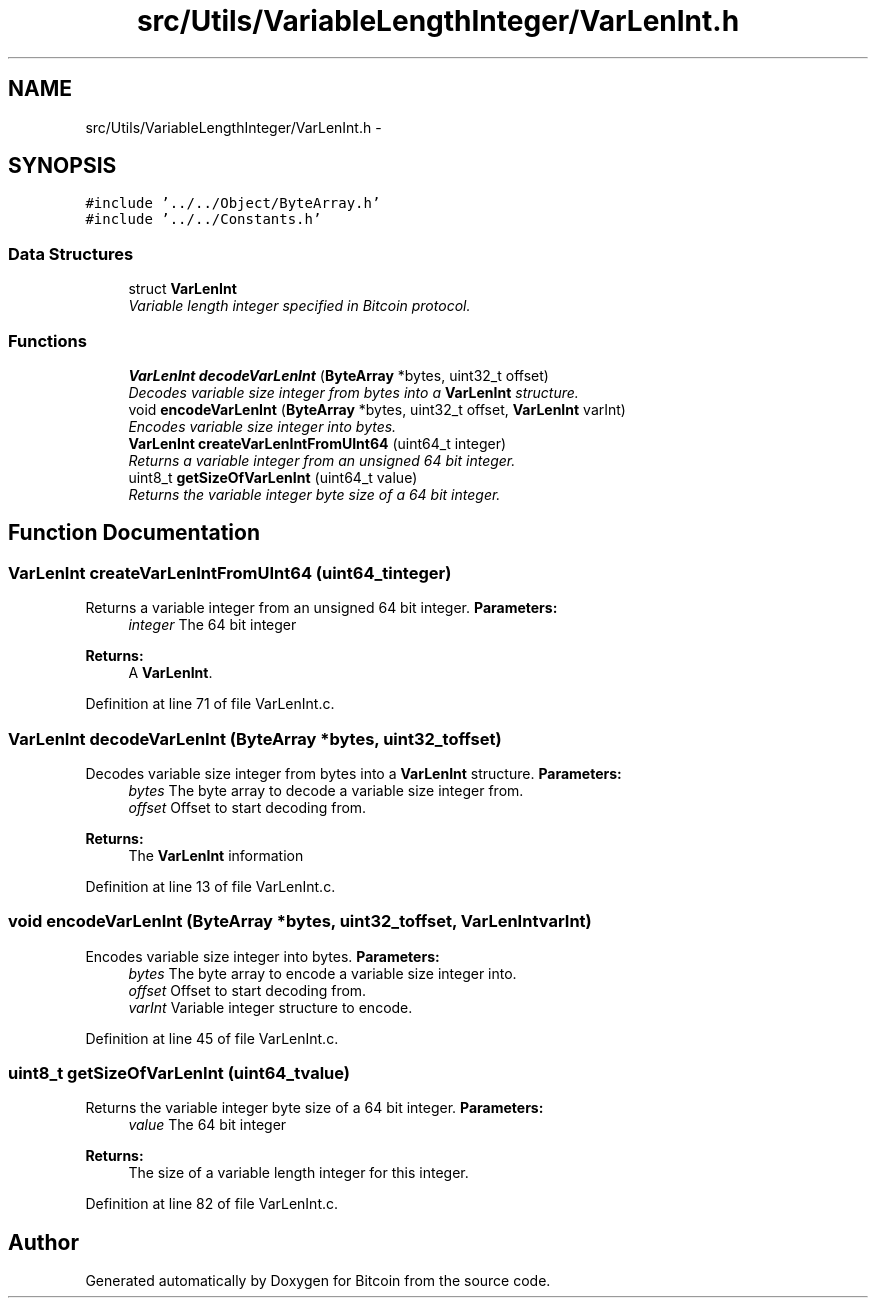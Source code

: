 .TH "src/Utils/VariableLengthInteger/VarLenInt.h" 3 "Fri Nov 9 2012" "Version 1.0" "Bitcoin" \" -*- nroff -*-
.ad l
.nh
.SH NAME
src/Utils/VariableLengthInteger/VarLenInt.h \- 
.SH SYNOPSIS
.br
.PP
\fC#include '../../Object/ByteArray.h'\fP
.br
\fC#include '../../Constants.h'\fP
.br

.SS "Data Structures"

.in +1c
.ti -1c
.RI "struct \fBVarLenInt\fP"
.br
.RI "\fIVariable length integer specified in Bitcoin protocol. \fP"
.in -1c
.SS "Functions"

.in +1c
.ti -1c
.RI "\fBVarLenInt\fP \fBdecodeVarLenInt\fP (\fBByteArray\fP *bytes, uint32_t offset)"
.br
.RI "\fIDecodes variable size integer from bytes into a \fBVarLenInt\fP structure. \fP"
.ti -1c
.RI "void \fBencodeVarLenInt\fP (\fBByteArray\fP *bytes, uint32_t offset, \fBVarLenInt\fP varInt)"
.br
.RI "\fIEncodes variable size integer into bytes. \fP"
.ti -1c
.RI "\fBVarLenInt\fP \fBcreateVarLenIntFromUInt64\fP (uint64_t integer)"
.br
.RI "\fIReturns a variable integer from an unsigned 64 bit integer. \fP"
.ti -1c
.RI "uint8_t \fBgetSizeOfVarLenInt\fP (uint64_t value)"
.br
.RI "\fIReturns the variable integer byte size of a 64 bit integer. \fP"
.in -1c
.SH "Function Documentation"
.PP 
.SS "\fBVarLenInt\fP createVarLenIntFromUInt64 (uint64_tinteger)"
.PP
Returns a variable integer from an unsigned 64 bit integer. \fBParameters:\fP
.RS 4
\fIinteger\fP The 64 bit integer 
.RE
.PP
\fBReturns:\fP
.RS 4
A \fBVarLenInt\fP. 
.RE
.PP

.PP
Definition at line 71 of file VarLenInt.c.
.SS "\fBVarLenInt\fP decodeVarLenInt (\fBByteArray\fP *bytes, uint32_toffset)"
.PP
Decodes variable size integer from bytes into a \fBVarLenInt\fP structure. \fBParameters:\fP
.RS 4
\fIbytes\fP The byte array to decode a variable size integer from. 
.br
\fIoffset\fP Offset to start decoding from. 
.RE
.PP
\fBReturns:\fP
.RS 4
The \fBVarLenInt\fP information 
.RE
.PP

.PP
Definition at line 13 of file VarLenInt.c.
.SS "void encodeVarLenInt (\fBByteArray\fP *bytes, uint32_toffset, \fBVarLenInt\fPvarInt)"
.PP
Encodes variable size integer into bytes. \fBParameters:\fP
.RS 4
\fIbytes\fP The byte array to encode a variable size integer into. 
.br
\fIoffset\fP Offset to start decoding from. 
.br
\fIvarInt\fP Variable integer structure to encode. 
.RE
.PP

.PP
Definition at line 45 of file VarLenInt.c.
.SS "uint8_t getSizeOfVarLenInt (uint64_tvalue)"
.PP
Returns the variable integer byte size of a 64 bit integer. \fBParameters:\fP
.RS 4
\fIvalue\fP The 64 bit integer 
.RE
.PP
\fBReturns:\fP
.RS 4
The size of a variable length integer for this integer. 
.RE
.PP

.PP
Definition at line 82 of file VarLenInt.c.
.SH "Author"
.PP 
Generated automatically by Doxygen for Bitcoin from the source code.
